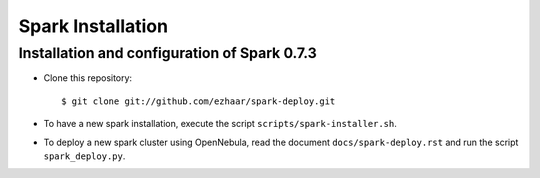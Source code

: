 Spark Installation
==================

Installation and configuration of Spark 0.7.3
---------------------------------------------

- Clone this repository::

  $ git clone git://github.com/ezhaar/spark-deploy.git

- To have a new spark installation, execute the script
  ``scripts/spark-installer.sh``.
- To deploy a new spark cluster using OpenNebula, read
  the document ``docs/spark-deploy.rst`` and run the 
  script ``spark_deploy.py``.


